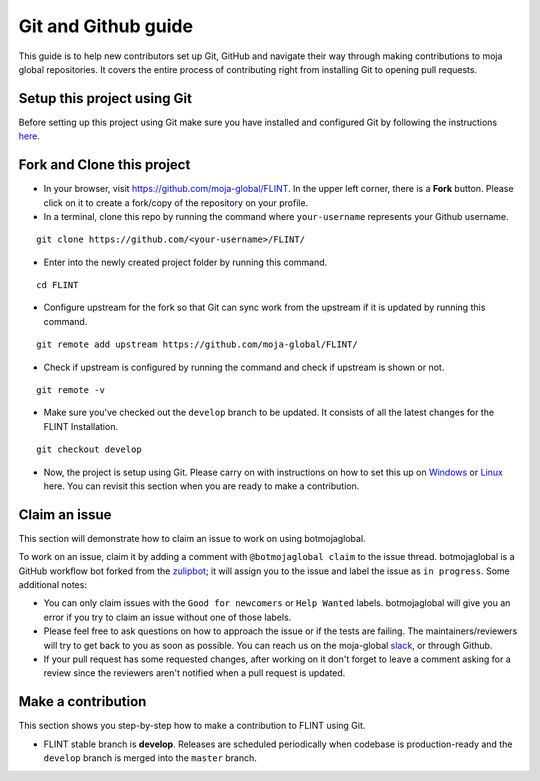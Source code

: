 .. _DevelopmentSetup:

Git and Github guide
====================

This guide is to help new contributors set up Git, GitHub and navigate
their way through making contributions to moja global repositories. It
covers the entire process of contributing right from installing Git to
opening pull requests.

Setup this project using Git
----------------------------

Before setting up this project using Git make sure you have installed
and configured Git by following the instructions `here`_.

Fork and Clone this project
---------------------------

-  In your browser, visit https://github.com/moja-global/FLINT. In the
   upper left corner, there is a **Fork** button. Please click on it to
   create a fork/copy of the repository on your profile.

- In a terminal, clone this repo by running the command where ``your-username``
  represents your Github username.

::

   git clone https://github.com/<your-username>/FLINT/

- Enter into the newly created project folder by running this command.

::

   cd FLINT

- Configure upstream for the fork so that Git can sync work from the
  upstream if it is updated by running this command.

::

   git remote add upstream https://github.com/moja-global/FLINT/

- Check if upstream is configured by running the command and check if
  upstream is shown or not.

::

   git remote -v

- Make sure you've checked out the ``develop`` branch to be updated. It consists of all the latest changes
  for the FLINT Installation.

::

   git checkout develop

-  Now, the project is setup using Git. Please carry on with
   instructions on how to set this up on `Windows`_ or `Linux`_ here.
   You can revisit this section when you are ready to make a
   contribution.

Claim an issue
--------------

This section will demonstrate how to claim an issue to work on using
botmojaglobal.

To work on an issue, claim it by adding a comment with
``@botmojaglobal claim`` to the issue thread. botmojaglobal is a GitHub
workflow bot forked from the `zulipbot`_; it will assign you to the
issue and label the issue as ``in progress``. Some additional notes:

-  You can only claim issues with the ``Good for newcomers`` or
   ``Help Wanted`` labels. botmojaglobal will give you an error if you
   try to claim an issue without one of those labels.
-  Please feel free to ask questions on how to approach the issue or if
   the tests are failing. The maintainers/reviewers will try to get back
   to you as soon as possible. You can reach us on the moja-global
   `slack`_, or through Github.
-  If your pull request has some requested changes, after working on it
   don't forget to leave a comment asking for a review since the
   reviewers aren't notified when a pull request is updated.

Make a contribution
-------------------

This section shows you step-by-step how to make a contribution to
FLINT using Git.

-  FLINT stable branch is **develop**. Releases are scheduled
   periodically when codebase is production-ready and the ``develop``
   branch is merged into the ``master`` branch.

.. _here: https://support.atlassian.com/bitbucket-cloud/docs/install-and-set-up-git/
.. _Windows: windows_installation.html
.. _Linux: docker_installation.html
.. _zulipbot: https://github.com/zulip/zulipbot/
.. _slack: https://mojaglobal.slack.com
